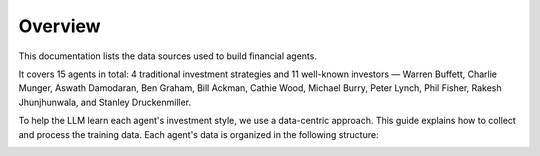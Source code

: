 =============================
Overview
=============================

This documentation lists the data sources used to build financial agents.

It covers 15 agents in total: 4 traditional investment strategies and 11 well-known
investors — Warren Buffett, Charlie Munger, Aswath Damodaran, Ben Graham, Bill Ackman, 
Cathie Wood, Michael Burry, Peter Lynch, Phil Fisher, Rakesh Jhunjhunwala, 
and Stanley Druckenmiller.

To help the LLM learn each agent's investment style, we use a data-centric approach. 
This guide explains how to collect and process the training data.
Each agent's data is organized in the following structure:

.. image:: ../_static/images/Agent_Data_Structure.png
   :width: 600px
   :align: center
